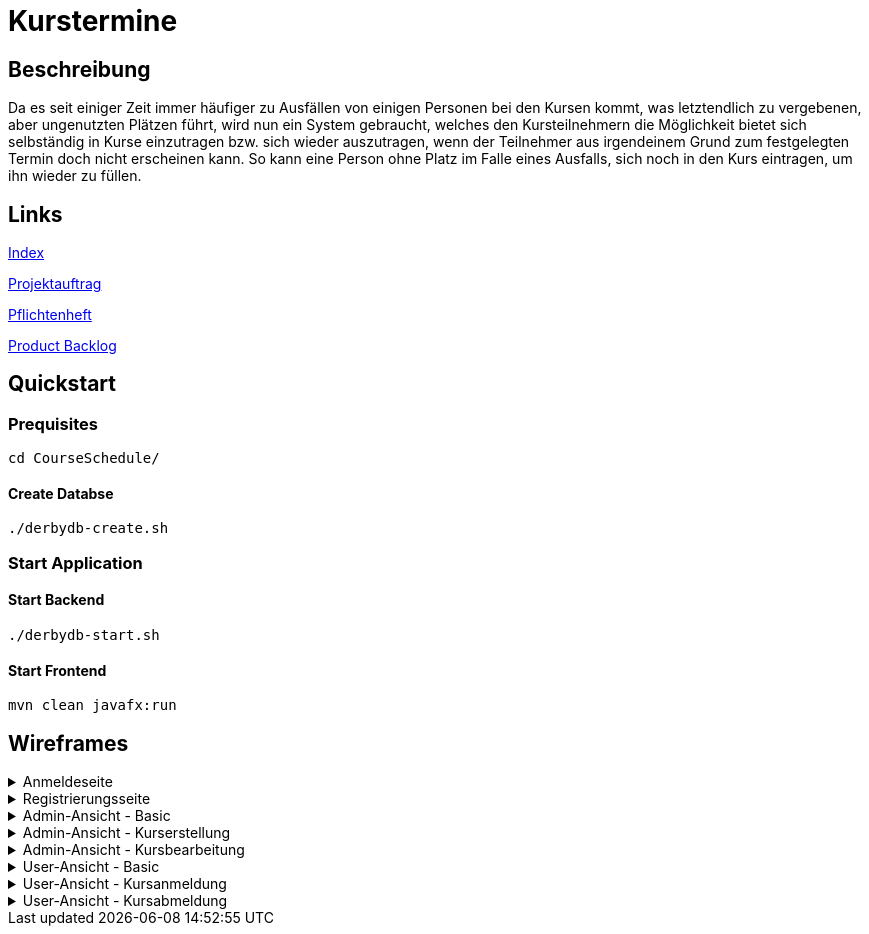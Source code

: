 = Kurstermine

== Beschreibung
Da es seit einiger Zeit immer häufiger zu Ausfällen von einigen Personen bei den Kursen kommt, was letztendlich zu 
vergebenen, aber ungenutzten Plätzen führt, wird nun ein System gebraucht, welches den Kursteilnehmern die Möglichkeit 
bietet sich selbständig in Kurse einzutragen bzw. sich wieder auszutragen, wenn der Teilnehmer aus irgendeinem Grund zum
festgelegten Termin doch nicht erscheinen kann. So kann eine Person ohne Platz im Falle eines Ausfalls, sich noch in den
Kurs eintragen, um ihn wieder zu füllen.
  
== Links
https://github.com/2223-3bhif-syp/02-projekte-kurstermine/blob/main/asciidocs/index.adoc[Index]

https://github.com/2223-3bhif-syp/02-projekte-kurstermine/blob/main/asciidocs/projektauftrag.adoc[Projektauftrag]

https://github.com/2223-3bhif-syp/02-projekte-kurstermine/blob/main/asciidocs/sysspec.adoc[Pflichtenheft]

https://vm81.htl-leonding.ac.at/agiles/99-370/current[Product Backlog]

== Quickstart

=== Prequisites

[source, bash]
----
cd CourseSchedule/
----

==== Create Databse

[source, bash]
----
./derbydb-create.sh
----

=== Start Application

==== Start Backend

[source, bash]
----
./derbydb-start.sh
----

==== Start Frontend

[source, bash]
----
mvn clean javafx:run
----

== Wireframes

.Anmeldeseite
[%collapsible]
====
image:asciidocs/images/KurstermineLoginPage.jpg[]
====

.Registrierungsseite
[%collapsible]
====
image:asciidocs/images/KurstermineRegisterPage.jpg[]
====

.Admin-Ansicht - Basic
[%collapsible]
====
image:asciidocs/images/KurstermineBasicLayoutAdmin.jpg[]
====

.Admin-Ansicht - Kurserstellung
[%collapsible]
====
image:asciidocs/images/KurstermineAdminKursansichtCreate.jpg[]
====

.Admin-Ansicht - Kursbearbeitung
[%collapsible]
====
image:asciidocs/images/KurstermineAdminKursansichtEdit.jpg[]
====

.User-Ansicht - Basic
[%collapsible]
====
image:asciidocs/images/KurstermineBasicLayoutUser.jpg[]
====

.User-Ansicht - Kursanmeldung
[%collapsible]
====
image:asciidocs/images/KurstermineUserKursansichtRegister.jpg[]
====

.User-Ansicht - Kursabmeldung
[%collapsible]
====
image:asciidocs/images/KurstermineUserKursansichtUnregister.jpg[]
====
